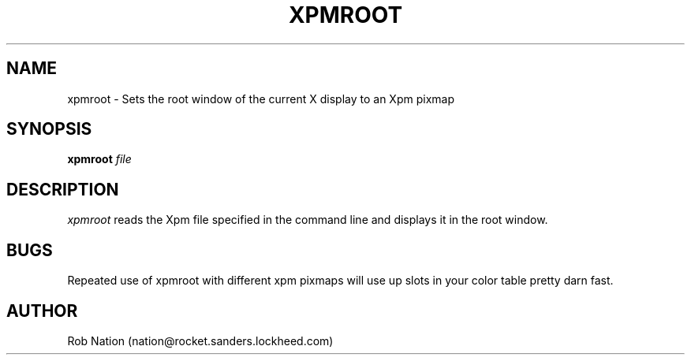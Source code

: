'\" t
.\" @(#)xpmroot.1	1.01 8/10/93
.TH XPMROOT 1.01 "13 August 1993"
.UC
.SH NAME
xpmroot \- Sets the root window of the current X display to an Xpm pixmap
.SH SYNOPSIS
\fBxpmroot\fP \fIfile\fP
.SH DESCRIPTION
\fIxpmroot\fP reads the Xpm file specified in the command line
and displays it in the root window.
.SH BUGS
Repeated use of xpmroot with different xpm pixmaps will use up slots in
your color table pretty darn fast.
.SH AUTHOR
Rob Nation (nation@rocket.sanders.lockheed.com)
